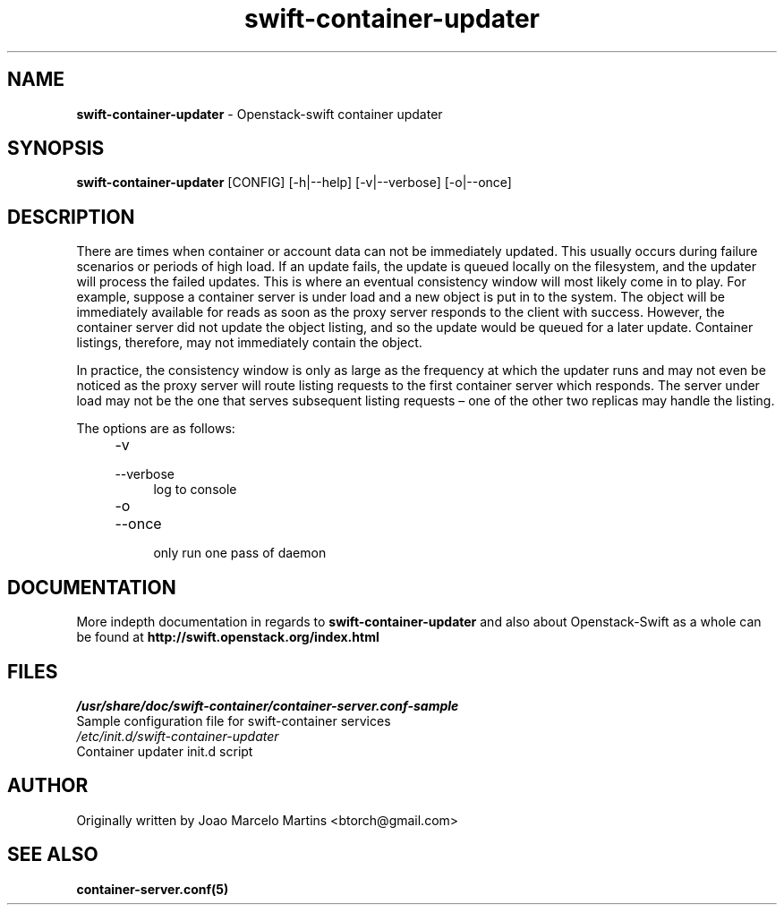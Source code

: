 .\"
.\" Author: Joao Marcelo Martins <marcelo.martins@rackspace.com> or <btorch@gmail.com>
.\" Copyright (c) 2010-2011 OpenStack, LLC.
.\"
.\" Licensed under the Apache License, Version 2.0 (the "License");
.\" you may not use this file except in compliance with the License.
.\" You may obtain a copy of the License at
.\"
.\"    http://www.apache.org/licenses/LICENSE-2.0
.\"
.\" Unless required by applicable law or agreed to in writing, software
.\" distributed under the License is distributed on an "AS IS" BASIS,
.\" WITHOUT WARRANTIES OR CONDITIONS OF ANY KIND, either express or
.\" implied.
.\" See the License for the specific language governing permissions and
.\" limitations under the License.
.\"  
.TH swift-container-updater 1 "8/26/2011" "Linux" "OpenStack Swift"

.SH NAME 
.LP
.B swift-container-updater
\- Openstack-swift container updater

.SH SYNOPSIS
.LP
.B swift-container-updater 
[CONFIG] [-h|--help] [-v|--verbose] [-o|--once]

.SH DESCRIPTION 
.PP
There are times when container or account data can not be immediately updated. 
This usually occurs during failure scenarios or periods of high load. If an 
update fails, the update is queued locally on the filesystem, and the updater
will process the failed updates. This is where an eventual consistency window
will most likely come in to play. For example, suppose a container server is 
under load and a new object is put in to the system. The object will be 
immediately available for reads as soon as the proxy server responds to the 
client with success. However, the container server did not update the object 
listing, and so the update would be queued for a later update. Container listings,
therefore, may not immediately contain the object.

In practice, the consistency window is only as large as the frequency at which 
the updater runs and may not even be noticed as the proxy server will route 
listing requests to the first container server which responds. The server under
load may not be the one that serves subsequent listing requests – one of the other
two replicas may handle the listing.

The options are as follows:

.RS 4
.PD 0
.IP "-v"
.IP "--verbose"
.RS 4
.IP "log to console"
.RE
.IP "-o"
.IP "--once"
.RS 4
.IP "only run one pass of daemon" 
.RE
.PD      	
.RE
       
.SH DOCUMENTATION
.LP
More indepth documentation in regards to 
.BI swift-container-updater
and also about Openstack-Swift as a whole can be found at 
.BI http://swift.openstack.org/index.html

.SH FILES
.IP "\fI/usr/share/doc/swift-container/container-server.conf-sample\fR" 0
Sample configuration file for swift-container services 

.IP "\fI/etc/init.d/swift-container-updater\fR" 0
Container updater init.d script	

.SH AUTHOR
Originally written by Joao Marcelo Martins <btorch@gmail.com>

.SH "SEE ALSO"
.BR container-server.conf(5)
